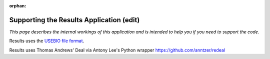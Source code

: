 :orphan:

.. image:: ../../images/cobalt.jpg
 :width: 300
 :alt: Cobalt Chemical Symbol

.. image:: ../../images/results.jpg
 :width: 200
 :alt: Results

==========================================
Supporting the Results Application (edit)
==========================================

*This page describes the internal workings of this application and is intended to
help you if you need to support the code.*

Results uses the `USEBIO file format <https://www.usebio.org/>`_.

Results uses Thomas Andrews' Deal via Antony Lee's Python wrapper https://github.com/anntzer/redeal